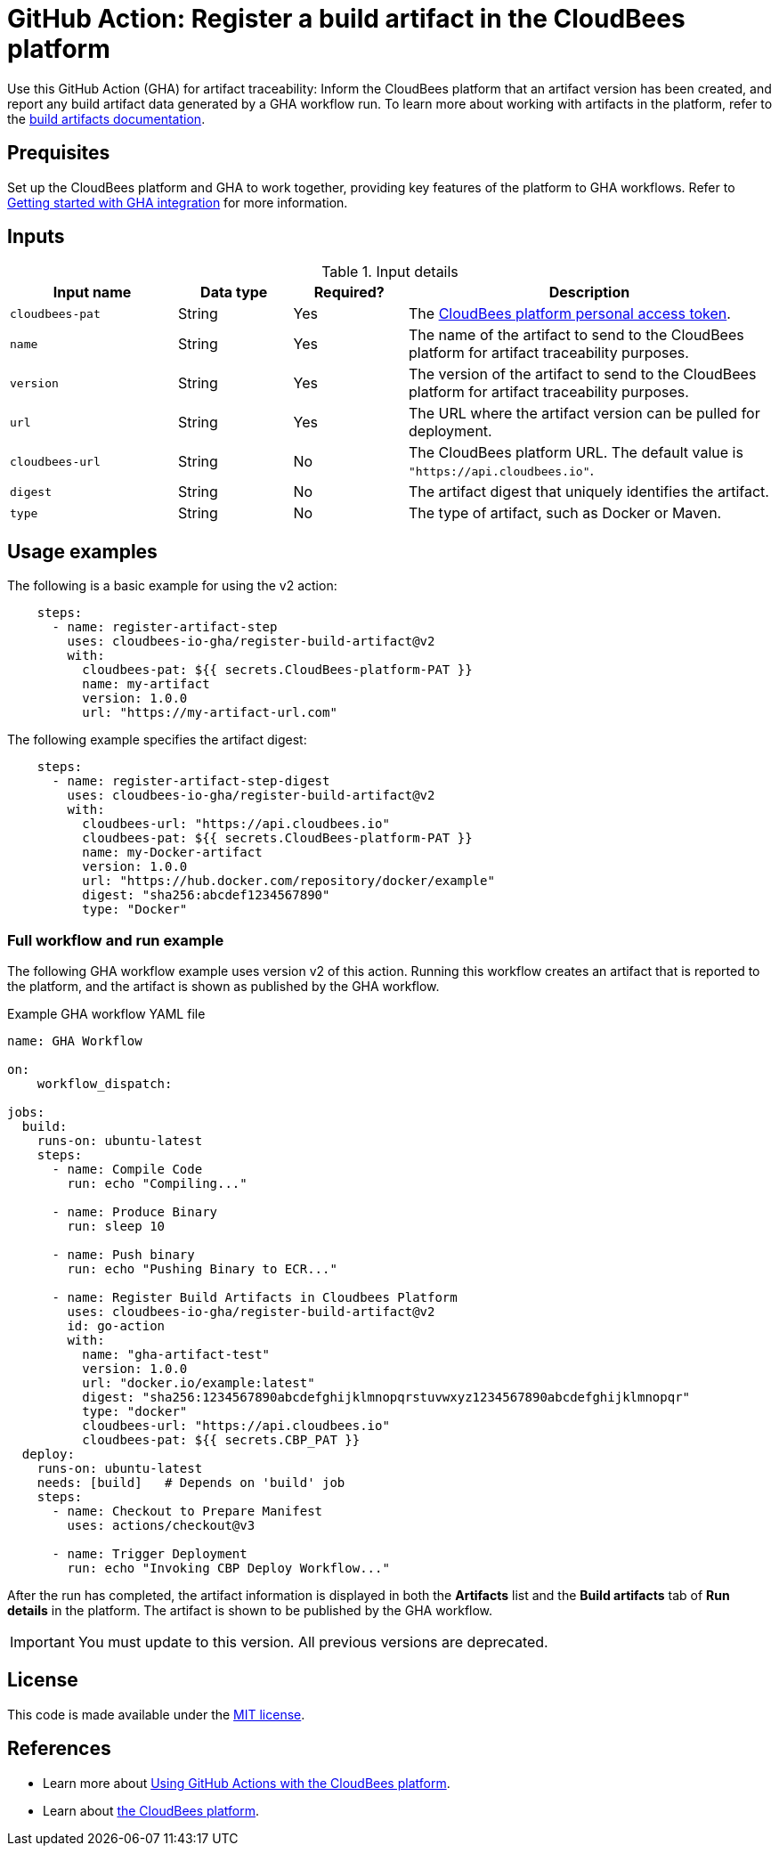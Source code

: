 = GitHub Action: Register a build artifact in the CloudBees platform

Use this GitHub Action (GHA) for artifact traceability: Inform the CloudBees platform that an artifact version has been created, and report any build artifact data generated by a GHA workflow run.
To learn more about working with artifacts in the platform, refer to the link:https://docs.cloudbees.com/docs/cloudbees-platform/latest/workflows/build-artifacts[build artifacts documentation].

== Prequisites

Set up the CloudBees platform and GHA to work together, providing key features of the platform to GHA workflows.
Refer to link:https://docs.cloudbees.com/docs/cloudbees-platform/latest/github-actions/gha-getting-started[Getting started with GHA integration] for more information.

== Inputs

[cols="22%a,15%a,15%a,48%a",options="header"]
.Input details
|===
| Input name
| Data type
| Required?
| Description

| `cloudbees-pat`
| String
| Yes
| The link:https://docs.cloudbees.com/docs/cloudbees-platform/latest/workflows/personal-access-token[CloudBees platform personal access token].

| `name`
| String
| Yes
| The name of the artifact to send to the CloudBees platform for artifact traceability purposes.

| `version`
| String
| Yes
| The version of the artifact to send to the CloudBees platform for artifact traceability purposes.

| `url`
| String
| Yes
| The URL where the artifact version can be pulled for deployment.

| `cloudbees-url`
| String
| No
| The CloudBees platform URL. The default value is `"https://api.cloudbees.io"`.

| `digest`
| String
| No
| The artifact digest that uniquely identifies the artifact.

| `type`
| String
| No
| The type of artifact, such as Docker or Maven.

|===


== Usage examples

The following is a basic example for using the v2 action:

[source,yaml]
----
    steps:
      - name: register-artifact-step
        uses: cloudbees-io-gha/register-build-artifact@v2
        with:
          cloudbees-pat: ${{ secrets.CloudBees-platform-PAT }}
          name: my-artifact
          version: 1.0.0
          url: "https://my-artifact-url.com"

----

The following example specifies the artifact digest:

[source,yaml]
----
    steps:
      - name: register-artifact-step-digest
        uses: cloudbees-io-gha/register-build-artifact@v2
        with:
          cloudbees-url: "https://api.cloudbees.io"
          cloudbees-pat: ${{ secrets.CloudBees-platform-PAT }}
          name: my-Docker-artifact
          version: 1.0.0
          url: "https://hub.docker.com/repository/docker/example"
          digest: "sha256:abcdef1234567890"
          type: "Docker"

----

=== Full workflow and run example

The following GHA workflow example uses version v2 of this action.
Running this workflow creates an artifact that is reported to the platform, and the artifact is shown as published by the GHA workflow.

.Example GHA workflow YAML file
[.collapsible]
--

[source, yaml,role="default-expanded"]
----
name: GHA Workflow

on:
    workflow_dispatch:

jobs:
  build:
    runs-on: ubuntu-latest
    steps:
      - name: Compile Code
        run: echo "Compiling..."

      - name: Produce Binary
        run: sleep 10

      - name: Push binary
        run: echo "Pushing Binary to ECR..."

      - name: Register Build Artifacts in Cloudbees Platform
        uses: cloudbees-io-gha/register-build-artifact@v2
        id: go-action
        with:
          name: "gha-artifact-test"
          version: 1.0.0
          url: "docker.io/example:latest"
          digest: "sha256:1234567890abcdefghijklmnopqrstuvwxyz1234567890abcdefghijklmnopqr"
          type: "docker"
          cloudbees-url: "https://api.cloudbees.io"
          cloudbees-pat: ${{ secrets.CBP_PAT }}
  deploy:
    runs-on: ubuntu-latest
    needs: [build]   # Depends on 'build' job
    steps:
      - name: Checkout to Prepare Manifest
        uses: actions/checkout@v3

      - name: Trigger Deployment
        run: echo "Invoking CBP Deploy Workflow..."
----
--

After the run has completed, the artifact information is displayed in both the *Artifacts* list and the *Build artifacts* tab of *Run details* in the platform.
The artifact is shown to be published by the GHA workflow.

IMPORTANT: You must update to this version. All previous versions are deprecated.

== License

This code is made available under the 
link:https://opensource.org/license/mit/[MIT license].

== References

* Learn more about link:https://docs.cloudbees.com/docs/cloudbees-platform/latest/github-actions/intro[Using GitHub Actions with the CloudBees platform].
* Learn about link:https://docs.cloudbees.com/docs/cloudbees-platform/latest/[the CloudBees platform].
